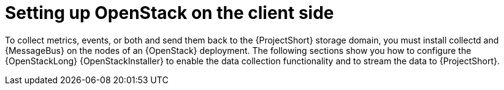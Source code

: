 // Module included in the following assemblies:
//
// <List assemblies here, each on a new line>

// This module can be included from assemblies using the following include statement:
// include::<path>/proc_setting-up-openstack-on-the-client-side.adoc[leveloffset=+1]

// The file name and the ID are based on the module title. For example:
// * file name: proc_doing-procedure-a.adoc
// * ID: [id='proc_doing-procedure-a_{context}']
// * Title: = Doing procedure A
//
// The ID is used as an anchor for linking to the module. Avoid changing
// it after the module has been published to ensure existing links are not
// broken.
//
// The `context` attribute enables module reuse. Every module's ID includes
// {context}, which ensures that the module has a unique ID even if it is
// reused multiple times in a guide.
//
// Start the title with a verb, such as Creating or Create. See also
// _Wording of headings_ in _The IBM Style Guide_.
[id="setting-up-openstack-on-the-client-side_{context}"]
= Setting up OpenStack on the client side

To collect metrics, events, or both and send them back to the {ProjectShort}
storage domain, you must install collectd and {MessageBus} on the nodes of an
{OpenStack} deployment. The following sections show you how to configure the
{OpenStackLong} {OpenStackInstaller} to enable the data collection
functionality and to stream the data to {ProjectShort}.
